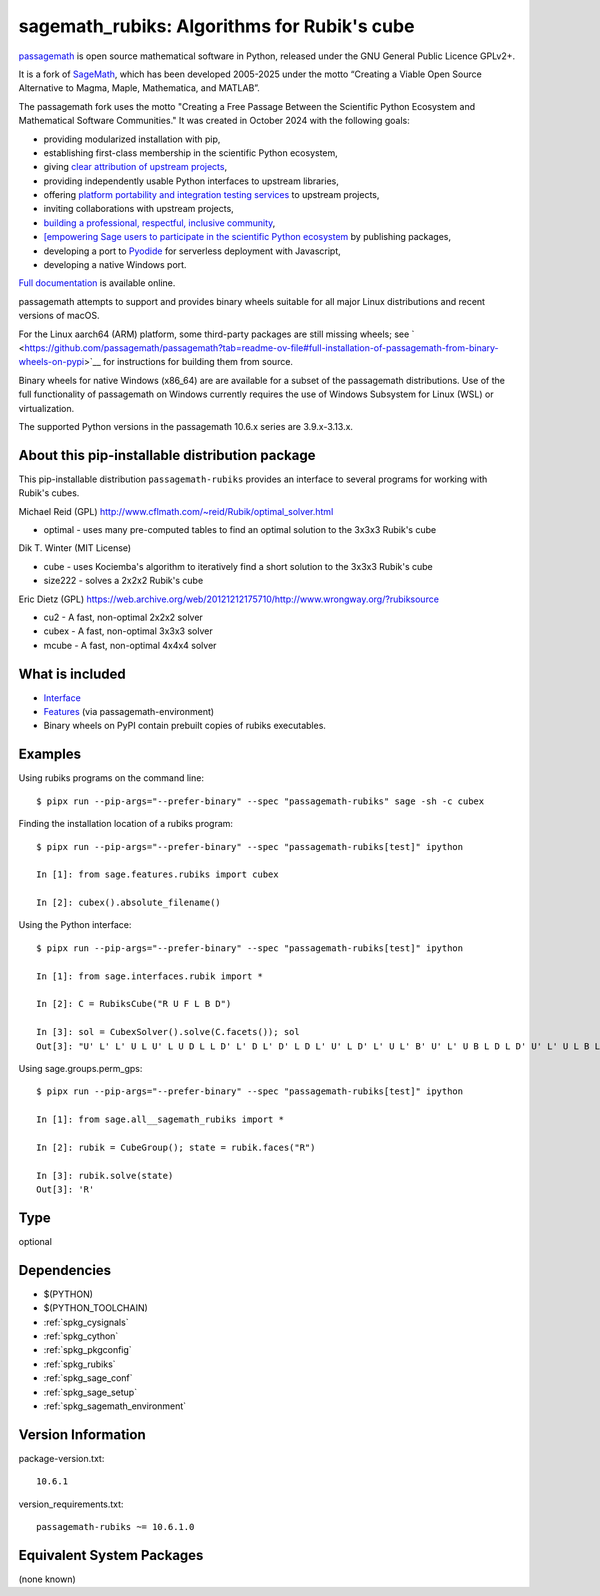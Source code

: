 .. _spkg_sagemath_rubiks:

=========================================================================================
sagemath_rubiks: Algorithms for Rubik's cube
=========================================================================================

`passagemath <https://github.com/passagemath/passagemath>`__ is open
source mathematical software in Python, released under the GNU General
Public Licence GPLv2+.

It is a fork of `SageMath <https://www.sagemath.org/>`__, which has been
developed 2005-2025 under the motto “Creating a Viable Open Source
Alternative to Magma, Maple, Mathematica, and MATLAB”.

The passagemath fork uses the motto "Creating a Free Passage Between the
Scientific Python Ecosystem and Mathematical Software Communities."
It was created in October 2024 with the following goals:

-  providing modularized installation with pip,
-  establishing first-class membership in the scientific Python
   ecosystem,
-  giving `clear attribution of upstream
   projects <https://groups.google.com/g/sage-devel/c/6HO1HEtL1Fs/m/G002rPGpAAAJ>`__,
-  providing independently usable Python interfaces to upstream
   libraries,
-  offering `platform portability and integration testing
   services <https://github.com/passagemath/passagemath/issues/704>`__
   to upstream projects,
-  inviting collaborations with upstream projects,
-  `building a professional, respectful, inclusive
   community <https://groups.google.com/g/sage-devel/c/xBzaINHWwUQ>`__,
-  `[empowering Sage users to participate in the scientific Python ecosystem
   <https://github.com/passagemath/passagemath/issues/248](https://github.com/passagemath/passagemath/issues/248)https://github.com/passagemath/passagemath/issues/248>`__ by publishing packages,
-  developing a port to `Pyodide <https://pyodide.org/en/stable/>`__ for
   serverless deployment with Javascript,
-  developing a native Windows port.

`Full documentation <https://doc.sagemath.org/html/en/index.html>`__ is
available online.

passagemath attempts to support and provides binary wheels suitable for
all major Linux distributions and recent versions of macOS.

For the Linux aarch64 (ARM) platform, some third-party packages are still missing wheels;
see ` <https://github.com/passagemath/passagemath?tab=readme-ov-file#full-installation-of-passagemath-from-binary-wheels-on-pypi>`__
for instructions for building them from source.

Binary wheels for native Windows (x86_64) are are available for a subset of
the passagemath distributions. Use of the full functionality of passagemath
on Windows currently requires the use of Windows Subsystem for Linux (WSL)
or virtualization.

The supported Python versions in the passagemath 10.6.x series are 3.9.x-3.13.x.


About this pip-installable distribution package
-----------------------------------------------

This pip-installable distribution ``passagemath-rubiks`` provides an interface
to several programs for working with Rubik's cubes.

Michael Reid (GPL) http://www.cflmath.com/~reid/Rubik/optimal_solver.html

-  optimal - uses many pre-computed tables to find an optimal
   solution to the 3x3x3 Rubik's cube

Dik T. Winter (MIT License)

-  cube - uses Kociemba's algorithm to iteratively find a short
   solution to the 3x3x3 Rubik's cube
-  size222 - solves a 2x2x2 Rubik's cube

Eric Dietz (GPL) https://web.archive.org/web/20121212175710/http://www.wrongway.org/?rubiksource

-  cu2 - A fast, non-optimal 2x2x2 solver
-  cubex - A fast, non-optimal 3x3x3 solver
-  mcube - A fast, non-optimal 4x4x4 solver


What is included
----------------

* `Interface <https://doc.sagemath.org/html/en/reference/interfaces/sage/interfaces/rubik.html#module-sage.interfaces.rubik>`_

* `Features <https://doc.sagemath.org/html/en/reference/spkg/sage/features/rubiks.html#module-sage.features.rubiks>`_ (via passagemath-environment)

* Binary wheels on PyPI contain prebuilt copies of rubiks executables.


Examples
--------

Using rubiks programs on the command line::

    $ pipx run --pip-args="--prefer-binary" --spec "passagemath-rubiks" sage -sh -c cubex


Finding the installation location of a rubiks program::

    $ pipx run --pip-args="--prefer-binary" --spec "passagemath-rubiks[test]" ipython

    In [1]: from sage.features.rubiks import cubex

    In [2]: cubex().absolute_filename()


Using the Python interface::

    $ pipx run --pip-args="--prefer-binary" --spec "passagemath-rubiks[test]" ipython

    In [1]: from sage.interfaces.rubik import *

    In [2]: C = RubiksCube("R U F L B D")

    In [3]: sol = CubexSolver().solve(C.facets()); sol
    Out[3]: "U' L' L' U L U' L U D L L D' L' D L' D' L D L' U' L D' L' U L' B' U' L' U B L D L D' U' L' U L B L B' L' U L U' L' F' L' F L' F L F' L' D' L' D D L D' B L B' L B' L B F' L F F B' L F' B D' D' L D B' B' L' D' B U' U' L' B' D' F' F' L D F'"


Using sage.groups.perm_gps::

    $ pipx run --pip-args="--prefer-binary" --spec "passagemath-rubiks[test]" ipython

    In [1]: from sage.all__sagemath_rubiks import *

    In [2]: rubik = CubeGroup(); state = rubik.faces("R")

    In [3]: rubik.solve(state)
    Out[3]: 'R'

Type
----

optional


Dependencies
------------

- $(PYTHON)
- $(PYTHON_TOOLCHAIN)
- :ref:`spkg_cysignals`
- :ref:`spkg_cython`
- :ref:`spkg_pkgconfig`
- :ref:`spkg_rubiks`
- :ref:`spkg_sage_conf`
- :ref:`spkg_sage_setup`
- :ref:`spkg_sagemath_environment`

Version Information
-------------------

package-version.txt::

    10.6.1

version_requirements.txt::

    passagemath-rubiks ~= 10.6.1.0


Equivalent System Packages
--------------------------

(none known)

